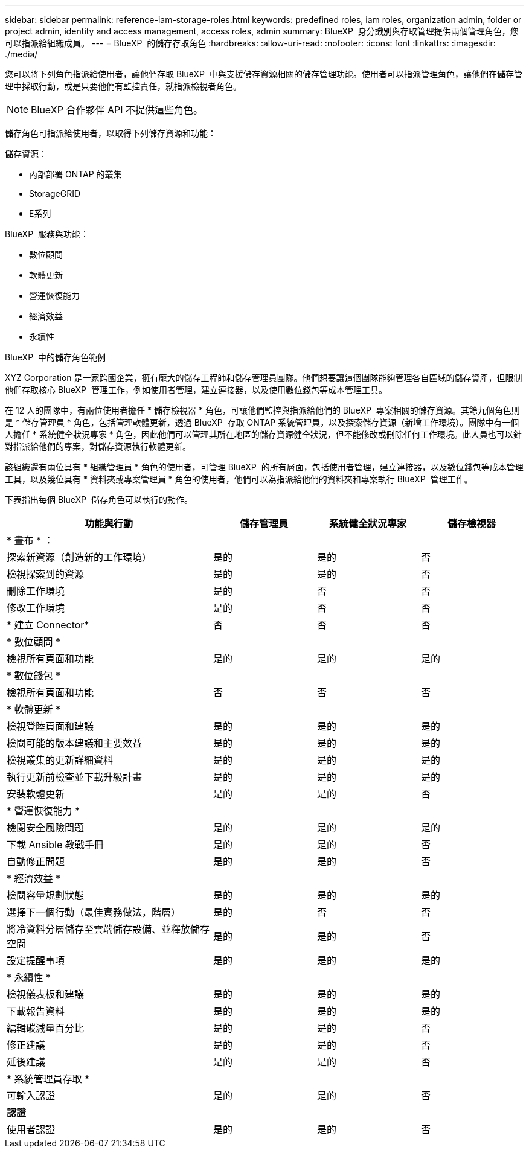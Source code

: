 ---
sidebar: sidebar 
permalink: reference-iam-storage-roles.html 
keywords: predefined roles, iam roles, organization admin, folder or project admin, identity and access management, access roles, admin 
summary: BlueXP  身分識別與存取管理提供兩個管理角色，您可以指派給組織成員。 
---
= BlueXP  的儲存存取角色
:hardbreaks:
:allow-uri-read: 
:nofooter: 
:icons: font
:linkattrs: 
:imagesdir: ./media/


[role="lead"]
您可以將下列角色指派給使用者，讓他們存取 BlueXP  中與支援儲存資源相關的儲存管理功能。使用者可以指派管理角色，讓他們在儲存管理中採取行動，或是只要他們有監控責任，就指派檢視者角色。


NOTE: BlueXP 合作夥伴 API 不提供這些角色。

儲存角色可指派給使用者，以取得下列儲存資源和功能：

儲存資源：

* 內部部署 ONTAP 的叢集
* StorageGRID
* E系列


BlueXP  服務與功能：

* 數位顧問
* 軟體更新
* 營運恢復能力
* 經濟效益
* 永續性


.BlueXP  中的儲存角色範例
XYZ Corporation 是一家跨國企業，擁有龐大的儲存工程師和儲存管理員團隊。他們想要讓這個團隊能夠管理各自區域的儲存資產，但限制他們存取核心 BlueXP  管理工作，例如使用者管理，建立連接器，以及使用數位錢包等成本管理工具。

在 12 人的團隊中，有兩位使用者擔任 * 儲存檢視器 * 角色，可讓他們監控與指派給他們的 BlueXP  專案相關的儲存資源。其餘九個角色則是 * 儲存管理員 * 角色，包括管理軟體更新，透過 BlueXP  存取 ONTAP 系統管理員，以及探索儲存資源（新增工作環境）。團隊中有一個人擔任 * 系統健全狀況專家 * 角色，因此他們可以管理其所在地區的儲存資源健全狀況，但不能修改或刪除任何工作環境。此人員也可以針對指派給他們的專案，對儲存資源執行軟體更新。

該組織還有兩位具有 * 組織管理員 * 角色的使用者，可管理 BlueXP  的所有層面，包括使用者管理，建立連接器，以及數位錢包等成本管理工具，以及幾位具有 * 資料夾或專案管理員 * 角色的使用者，他們可以為指派給他們的資料夾和專案執行 BlueXP  管理工作。

下表指出每個 BlueXP  儲存角色可以執行的動作。

[cols="40,20a,20a,20a"]
|===
| 功能與行動 | 儲存管理員 | 系統健全狀況專家 | 儲存檢視器 


4+| * 畫布 * ： 


| 探索新資源（創造新的工作環境）  a| 
是的
 a| 
是的
 a| 
否



| 檢視探索到的資源  a| 
是的
 a| 
是的
 a| 
否



| 刪除工作環境  a| 
是的
 a| 
否
 a| 
否



| 修改工作環境  a| 
是的
 a| 
否
 a| 
否



| * 建立 Connector*  a| 
否
 a| 
否
 a| 
否



4+| * 數位顧問 * 


| 檢視所有頁面和功能  a| 
是的
 a| 
是的
 a| 
是的



4+| * 數位錢包 * 


| 檢視所有頁面和功能  a| 
否
 a| 
否
 a| 
否



4+| * 軟體更新 * 


| 檢視登陸頁面和建議  a| 
是的
 a| 
是的
 a| 
是的



| 檢閱可能的版本建議和主要效益  a| 
是的
 a| 
是的
 a| 
是的



| 檢視叢集的更新詳細資料  a| 
是的
 a| 
是的
 a| 
是的



| 執行更新前檢查並下載升級計畫  a| 
是的
 a| 
是的
 a| 
是的



| 安裝軟體更新  a| 
是的
 a| 
是的
 a| 
否



4+| * 營運恢復能力 * 


| 檢閱安全風險問題  a| 
是的
 a| 
是的
 a| 
是的



| 下載 Ansible 教戰手冊  a| 
是的
 a| 
是的
 a| 
否



| 自動修正問題  a| 
是的
 a| 
是的
 a| 
否



4+| * 經濟效益 * 


| 檢閱容量規劃狀態  a| 
是的
 a| 
是的
 a| 
是的



| 選擇下一個行動（最佳實務做法，階層）  a| 
是的
 a| 
否
 a| 
否



| 將冷資料分層儲存至雲端儲存設備、並釋放儲存空間  a| 
是的
 a| 
是的
 a| 
否



| 設定提醒事項  a| 
是的
 a| 
是的
 a| 
是的



4+| * 永續性 * 


| 檢視儀表板和建議  a| 
是的
 a| 
是的
 a| 
是的



| 下載報告資料  a| 
是的
 a| 
是的
 a| 
是的



| 編輯碳減量百分比  a| 
是的
 a| 
是的
 a| 
否



| 修正建議  a| 
是的
 a| 
是的
 a| 
否



| 延後建議  a| 
是的
 a| 
是的
 a| 
否



4+| * 系統管理員存取 * 


| 可輸入認證  a| 
是的
 a| 
是的
 a| 
否



4+| *認證* 


| 使用者認證  a| 
是的
 a| 
是的
 a| 
否

|===
